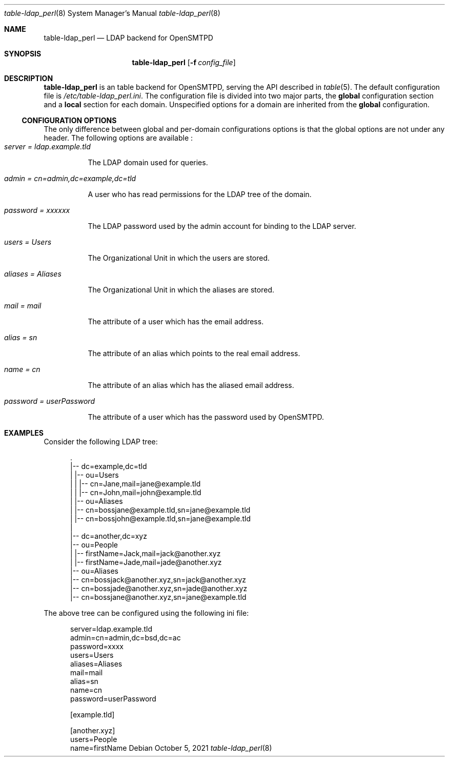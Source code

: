 .\" Copyright (c) 2021 Aisha Tammy <floss@bsd.ac>
.\"
.\" Permission to use, copy, modify, and distribute this software for any
.\" purpose with or without fee is hereby granted, provided that the above
.\" copyright notice and this permission notice appear in all copies.
.\"
.\" THE SOFTWARE IS PROVIDED "AS IS" AND THE AUTHOR DISCLAIMS ALL WARRANTIES
.\" WITH REGARD TO THIS SOFTWARE INCLUDING ALL IMPLIED WARRANTIES OF
.\" MERCHANTABILITY AND FITNESS. IN NO EVENT SHALL THE AUTHOR BE LIABLE FOR
.\" ANY SPECIAL, DIRECT, INDIRECT, OR CONSEQUENTIAL DAMAGES OR ANY DAMAGES
.\" WHATSOEVER RESULTING FROM LOSS OF USE, DATA OR PROFITS, WHETHER IN AN
.\" ACTION OF CONTRACT, NEGLIGENCE OR OTHER TORTIOUS ACTION, ARISING OUT OF
.\" OR IN CONNECTION WITH THE USE OR PERFORMANCE OF THIS SOFTWARE.
.\"
.Dd $Mdocdate: October 5 2021 $
.Dt table-ldap_perl 8
.Os
.Sh NAME
.Nm table-ldap_perl
.Nd LDAP backend for OpenSMTPD
.Sh SYNOPSIS
.Nm table-ldap_perl
.Op Fl f Ar config_file
.Sh DESCRIPTION
.Nm
is an table backend for OpenSMTPD, serving the API described in
.Xr table 5 .
The default configuration file is
.Pa /etc/table-ldap_perl.ini .
The configuration file is divided into two major parts, the
.Sy global
configuration section and a
.Sy local
section for each domain.
Unspecified options for a domain are inherited from the
.Sy global
configuration.
.Ss CONFIGURATION OPTIONS
The only difference between global and per-domain configurations options
is that the global options are not under any header.
The following options are available :
.Bl -tag -width Ds -compact
.It Ar server = ldap.example.tld
.Pp
The LDAP domain used for queries.
.Pp
.It Ar admin = cn=admin,dc=example,dc=tld
.Pp
A user who has read permissions for the LDAP tree of the domain.
.Pp
.It Ar password = xxxxxx
.Pp
The LDAP password used by the admin account for binding to the LDAP server.
.Pp
.It Ar users = Users
.Pp
The Organizational Unit in which the users are stored.
.Pp
.It Ar aliases = Aliases
.Pp
The Organizational Unit in which the aliases are stored.
.Pp
.It Ar mail = mail
.Pp
The attribute of a user which has the email address.
.Pp
.It Ar alias = sn
.Pp
The attribute of an alias which points to the real email address.
.Pp
.It Ar name = cn
.Pp
The attribute of an alias which has the aliased email address.
.Pp
.It Ar password = userPassword
.Pp
The attribute of a user which has the password used by OpenSMTPD.
.El
.Sh EXAMPLES
Consider the following LDAP tree:
.Bd -literal -offset width

  .
  |-- dc=example,dc=tld
  |   |-- ou=Users
  |   |   |-- cn=Jane,mail=jane@example.tld
  |   |   |-- cn=John,mail=john@example.tld
  |   |-- ou=Aliases
  |       |-- cn=bossjane@example.tld,sn=jane@example.tld
  |       |-- cn=bossjohn@example.tld,sn=jane@example.tld
  |
  |-- dc=another,dc=xyz
      |-- ou=People
      |   |-- firstName=Jack,mail=jack@another.xyz
      |   |-- firstName=Jade,mail=jade@another.xyz
      |-- ou=Aliases
          |-- cn=bossjack@another.xyz,sn=jack@another.xyz
          |-- cn=bossjade@another.xyz,sn=jade@another.xyz
          |-- cn=bossjane@another.xyz,sn=jane@example.tld

.Ed
The above tree can be configured using the following ini file:
.Bd -literal -offset width

server=ldap.example.tld
admin=cn=admin,dc=bsd,dc=ac
password=xxxx
users=Users
aliases=Aliases
mail=mail
alias=sn
name=cn
password=userPassword

[example.tld]

[another.xyz]
users=People
name=firstName

.Ed
